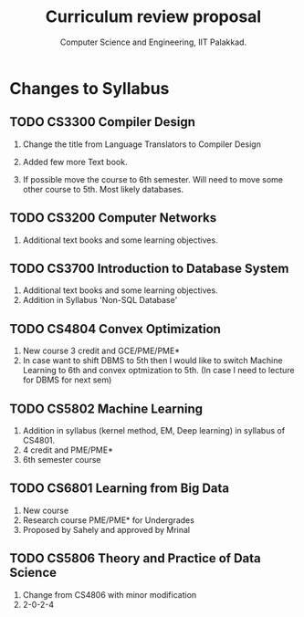 #+STARTUP: indent
#+TITLE: Curriculum review proposal
#+AUTHOR: Computer Science and Engineering, IIT Palakkad.
#+OPTIONS: toc:nil
#+LATEX_CLASS_OPTIONS: [a4paper, 11pt]

* Changes to Syllabus

** TODO CS3300 Compiler Design

1. Change the title from Language Translators to Compiler Design

2. Added few more Text book.

3. If possible move the course to 6th semester. Will need to move
   some other course to 5th. Most likely databases.

** TODO CS3200 Computer Networks

1. Additional text books and some learning objectives.


** TODO CS3700 Introduction to Database System
1. Additional text books and some learning objectives.
2. Addition in Syllabus 'Non-SQL Database'

** TODO CS4804 Convex Optimization
1. New course 3 credit and GCE/PME/PME*
2. In case want to shift DBMS to 5th then I would like to switch Machine Learning to 6th and convex optmization to 5th. (In case I need to lecture for DBMS for next sem)  

** TODO CS5802 Machine Learning 
1. Addition in syllabus (kernel method, EM, Deep learning) in syllabus of CS4801.
2. 4 credit and PME/PME* 
3. 6th semester course

** TODO CS6801 Learning from Big Data
1. New course 
2. Research course PME/PME* for Undergrades
3. Proposed by Sahely and approved by Mrinal 


** TODO CS5806 Theory and Practice of Data Science
1. Change from CS4806 with minor modification 
2. 2-0-2-4 


